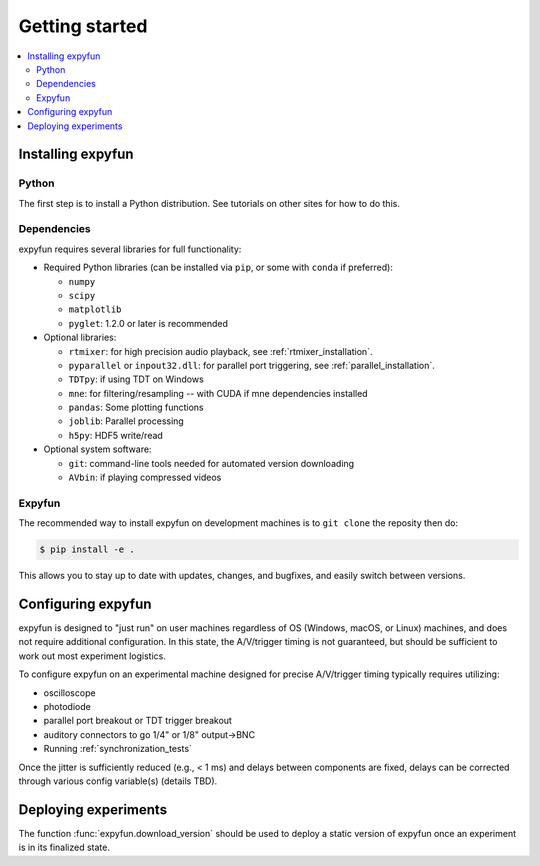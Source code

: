 Getting started
===============

.. contents::
   :local:
   :depth: 2

Installing expyfun
------------------

Python
^^^^^^
The first step is to install a Python distribution. See tutorials on other
sites for how to do this.

Dependencies
^^^^^^^^^^^^
expyfun requires several libraries for full functionality:


- Required Python libraries (can be installed via ``pip``, or some with ``conda``
  if preferred):

  - ``numpy``
  - ``scipy``
  - ``matplotlib``
  - ``pyglet``: 1.2.0 or later is recommended

- Optional libraries:

  - ``rtmixer``: for high precision audio playback, see :ref:`rtmixer_installation`.
  - ``pyparallel`` or ``inpout32.dll``: for parallel port triggering, see
    :ref:`parallel_installation`.
  - ``TDTpy``: if using TDT on Windows
  - ``mne``: for filtering/resampling -- with CUDA if mne dependencies installed
  - ``pandas``: Some plotting functions
  - ``joblib``: Parallel processing
  - ``h5py``: HDF5 write/read

- Optional system software:

  - ``git``: command-line tools needed for automated version downloading
  - ``AVbin``: if playing compressed videos

Expyfun
^^^^^^^
The recommended way to install expyfun on
development machines is to ``git clone`` the reposity then do:

.. code-block:: console

    $ pip install -e .

This allows you to stay up to date with updates, changes, and bugfixes,
and easily switch between versions.

Configuring expyfun
-------------------
expyfun is designed to "just run" on user machines regardless of OS (Windows,
macOS, or Linux) machines, and does not require additional configuration.
In this state, the A/V/trigger timing is not guaranteed, but should be
sufficient to work out most experiment logistics.

To configure expyfun on an experimental machine designed for precise
A/V/trigger timing typically requires utilizing:

- oscilloscope
- photodiode
- parallel port breakout or TDT trigger breakout
- auditory connectors to go 1/4" or 1/8" output->BNC
- Running :ref:`synchronization_tests`

Once the jitter is sufficiently reduced (e.g., < 1 ms) and delays between
components are fixed, delays can be corrected through various config
variable(s) (details TBD).

Deploying experiments
---------------------
The function :func:`expyfun.download_version` should be used to deploy a
static version of expyfun once an experiment is in its finalized state.
